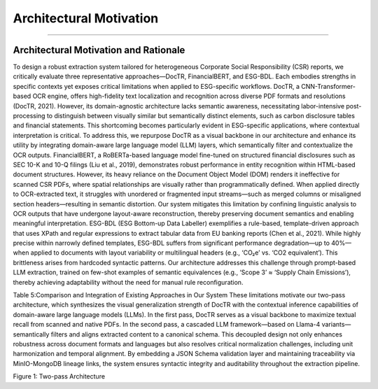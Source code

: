 Architectural Motivation
========================
========================


Architectural Motivation and Rationale
------------------------------------------
To design a robust extraction system tailored for heterogeneous Corporate Social Responsibility (CSR) reports, we critically evaluate three representative approaches—DocTR, FinancialBERT, and ESG-BDL. Each embodies strengths in specific contexts yet exposes critical limitations when applied to ESG-specific workflows.
DocTR, a CNN-Transformer-based OCR engine, offers high-fidelity text localization and recognition across diverse PDF formats and resolutions (DocTR, 2021). However, its domain-agnostic architecture lacks semantic awareness, necessitating labor-intensive post-processing to distinguish between visually similar but semantically distinct elements, such as carbon disclosure tables and financial statements. This shortcoming becomes particularly evident in ESG-specific applications, where contextual interpretation is critical. To address this, we repurpose DocTR as a visual backbone in our architecture and enhance its utility by integrating domain-aware large language model (LLM) layers, which semantically filter and contextualize the OCR outputs.
FinancialBERT, a RoBERTa-based language model fine-tuned on structured financial disclosures such as SEC 10-K and 10-Q filings (Liu et al., 2019), demonstrates robust performance in entity recognition within HTML-based document structures. However, its heavy reliance on the Document Object Model (DOM) renders it ineffective for scanned CSR PDFs, where spatial relationships are visually rather than programmatically defined. When applied directly to OCR-extracted text, it struggles with unordered or fragmented input streams—such as merged columns or misaligned section headers—resulting in semantic distortion. Our system mitigates this limitation by confining linguistic analysis to OCR outputs that have undergone layout-aware reconstruction, thereby preserving document semantics and enabling meaningful interpretation.
ESG-BDL (ESG Bottom-up Data Labeller) exemplifies a rule-based, template-driven approach that uses XPath and regular expressions to extract tabular data from EU banking reports (Chen et al., 2021). While highly precise within narrowly defined templates, ESG-BDL suffers from significant performance degradation—up to 40%—when applied to documents with layout variability or multilingual headers (e.g., ‘CO₂e’ vs. ‘CO2 equivalent’). This brittleness arises from hardcoded syntactic patterns. Our architecture addresses this challenge through prompt-based LLM extraction, trained on few-shot examples of semantic equivalences (e.g., ‘Scope 3’ ≈ ‘Supply Chain Emissions’), thereby achieving adaptability without the need for manual rule reconfiguration.

.. raw:: html

    <table border="1" style="border-collapse: collapse;">
    <thead>
        <tr><th>Method</th><th>Strengths</th><th>Limitations</th><th>Improvement in Our System</th></tr>
    </thead>
    <tbody>
        <tr><td>DocTR</td><td>- Accurate OCR via CNN-Transformer architecture - Works across diverse PDF formats</td><td>- Lacks semantic understanding - Cannot differentiate ESG-specific structures</td><td>Used as a visual backbone in Pass-1; semantic filtering added via LLM in Pass-2</td></tr>
        <tr><td>FinancialBERT</td><td>- Effective in entity recognition within structured HTML (e.g., SEC 10-K/Q)  - Financially contextualized language model</td><td>- Depends on DOM; ineffective for scanned PDFs - Fails on visually arranged text structures</td><td>Avoided direct use; we apply layout-aware reconstruction before linguistic analysis</td></tr>
        <tr><td>ESG-BDL</td><td>- High precision in rule-defined templates - Effective on consistent layouts</td><td>- Fragile under layout or language variation - Requires manual rule updates</td><td>Replaced with prompt-based LLM extraction, trained via few-shot semantic examples</td></tr>
    </tbody>
    </table>

Table 5:Comparison and Integration of Existing Approaches in Our System
These limitations motivate our two-pass architecture, which synthesizes the visual generalization strength of DocTR with the contextual inference capabilities of domain-aware large language models (LLMs). In the first pass, DocTR serves as a visual backbone to maximize textual recall from scanned and native PDFs. In the second pass, a cascaded LLM framework—based on Llama-4 variants—semantically filters and aligns extracted content to a canonical schema. This decoupled design not only enhances robustness across document formats and languages but also resolves critical normalization challenges, including unit harmonization and temporal alignment. By embedding a JSON Schema validation layer and maintaining traceability via MinIO-MongoDB lineage links, the system ensures syntactic integrity and auditability throughout the extraction pipeline.

Figure 1: Two-pass Architecture